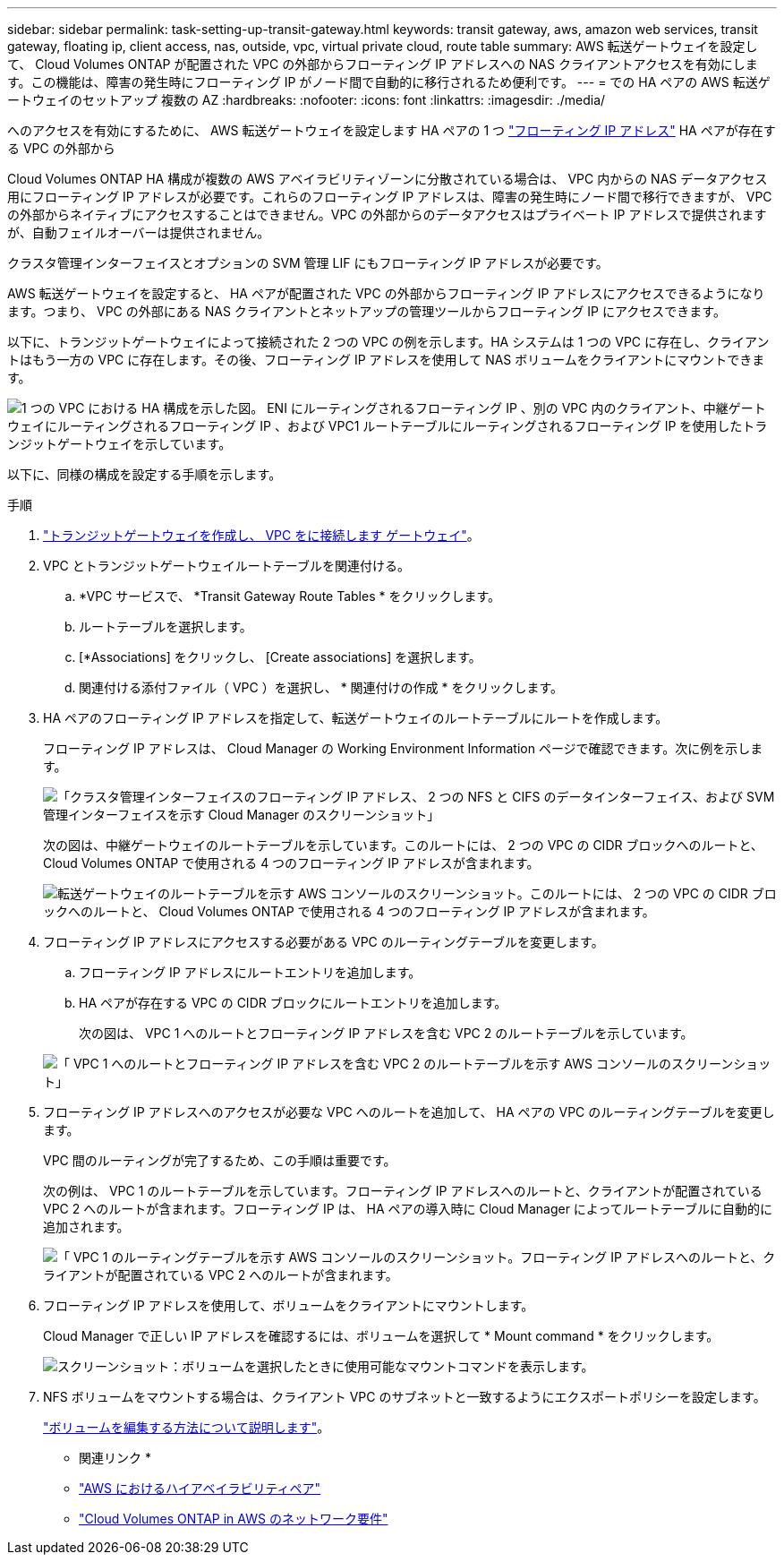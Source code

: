 ---
sidebar: sidebar 
permalink: task-setting-up-transit-gateway.html 
keywords: transit gateway, aws, amazon web services, transit gateway, floating ip, client access, nas, outside, vpc, virtual private cloud, route table 
summary: AWS 転送ゲートウェイを設定して、 Cloud Volumes ONTAP が配置された VPC の外部からフローティング IP アドレスへの NAS クライアントアクセスを有効にします。この機能は、障害の発生時にフローティング IP がノード間で自動的に移行されるため便利です。 
---
= での HA ペアの AWS 転送ゲートウェイのセットアップ 複数の AZ
:hardbreaks:
:nofooter: 
:icons: font
:linkattrs: 
:imagesdir: ./media/


[role="lead"]
へのアクセスを有効にするために、 AWS 転送ゲートウェイを設定します HA ペアの 1 つ link:reference-networking-aws.html#requirements-for-ha-pairs-in-multiple-azs["フローティング IP アドレス"] HA ペアが存在する VPC の外部から

Cloud Volumes ONTAP HA 構成が複数の AWS アベイラビリティゾーンに分散されている場合は、 VPC 内からの NAS データアクセス用にフローティング IP アドレスが必要です。これらのフローティング IP アドレスは、障害の発生時にノード間で移行できますが、 VPC の外部からネイティブにアクセスすることはできません。VPC の外部からのデータアクセスはプライベート IP アドレスで提供されますが、自動フェイルオーバーは提供されません。

クラスタ管理インターフェイスとオプションの SVM 管理 LIF にもフローティング IP アドレスが必要です。

AWS 転送ゲートウェイを設定すると、 HA ペアが配置された VPC の外部からフローティング IP アドレスにアクセスできるようになります。つまり、 VPC の外部にある NAS クライアントとネットアップの管理ツールからフローティング IP にアクセスできます。

以下に、トランジットゲートウェイによって接続された 2 つの VPC の例を示します。HA システムは 1 つの VPC に存在し、クライアントはもう一方の VPC に存在します。その後、フローティング IP アドレスを使用して NAS ボリュームをクライアントにマウントできます。

image:diagram_transit_gateway.png["1 つの VPC における HA 構成を示した図。 ENI にルーティングされるフローティング IP 、別の VPC 内のクライアント、中継ゲートウェイにルーティングされるフローティング IP 、および VPC1 ルートテーブルにルーティングされるフローティング IP を使用したトランジットゲートウェイを示しています。"]

以下に、同様の構成を設定する手順を示します。

.手順
. https://docs.aws.amazon.com/vpc/latest/tgw/tgw-getting-started.html["トランジットゲートウェイを作成し、 VPC をに接続します ゲートウェイ"^]。
. VPC とトランジットゲートウェイルートテーブルを関連付ける。
+
.. *VPC サービスで、 *Transit Gateway Route Tables * をクリックします。
.. ルートテーブルを選択します。
.. [*Associations] をクリックし、 [Create associations] を選択します。
.. 関連付ける添付ファイル（ VPC ）を選択し、 * 関連付けの作成 * をクリックします。


. HA ペアのフローティング IP アドレスを指定して、転送ゲートウェイのルートテーブルにルートを作成します。
+
フローティング IP アドレスは、 Cloud Manager の Working Environment Information ページで確認できます。次に例を示します。

+
image:screenshot_floating_ips.gif["「クラスタ管理インターフェイスのフローティング IP アドレス、 2 つの NFS と CIFS のデータインターフェイス、および SVM 管理インターフェイスを示す Cloud Manager のスクリーンショット」"]

+
次の図は、中継ゲートウェイのルートテーブルを示しています。このルートには、 2 つの VPC の CIDR ブロックへのルートと、 Cloud Volumes ONTAP で使用される 4 つのフローティング IP アドレスが含まれます。

+
image:screenshot_transit_gateway1.png["転送ゲートウェイのルートテーブルを示す AWS コンソールのスクリーンショット。このルートには、 2 つの VPC の CIDR ブロックへのルートと、 Cloud Volumes ONTAP で使用される 4 つのフローティング IP アドレスが含まれます。"]

. フローティング IP アドレスにアクセスする必要がある VPC のルーティングテーブルを変更します。
+
.. フローティング IP アドレスにルートエントリを追加します。
.. HA ペアが存在する VPC の CIDR ブロックにルートエントリを追加します。
+
次の図は、 VPC 1 へのルートとフローティング IP アドレスを含む VPC 2 のルートテーブルを示しています。

+
image:screenshot_transit_gateway2.png["「 VPC 1 へのルートとフローティング IP アドレスを含む VPC 2 のルートテーブルを示す AWS コンソールのスクリーンショット」"]



. フローティング IP アドレスへのアクセスが必要な VPC へのルートを追加して、 HA ペアの VPC のルーティングテーブルを変更します。
+
VPC 間のルーティングが完了するため、この手順は重要です。

+
次の例は、 VPC 1 のルートテーブルを示しています。フローティング IP アドレスへのルートと、クライアントが配置されている VPC 2 へのルートが含まれます。フローティング IP は、 HA ペアの導入時に Cloud Manager によってルートテーブルに自動的に追加されます。

+
image:screenshot_transit_gateway3.png["「 VPC 1 のルーティングテーブルを示す AWS コンソールのスクリーンショット。フローティング IP アドレスへのルートと、クライアントが配置されている VPC 2 へのルートが含まれます。"]

. フローティング IP アドレスを使用して、ボリュームをクライアントにマウントします。
+
Cloud Manager で正しい IP アドレスを確認するには、ボリュームを選択して * Mount command * をクリックします。

+
image:screenshot_mount.gif["スクリーンショット：ボリュームを選択したときに使用可能なマウントコマンドを表示します。"]

. NFS ボリュームをマウントする場合は、クライアント VPC のサブネットと一致するようにエクスポートポリシーを設定します。
+
link:task-manage-volumes.html["ボリュームを編集する方法について説明します"]。



* 関連リンク *

* link:concept-ha.html["AWS におけるハイアベイラビリティペア"]
* link:reference-networking-aws.html["Cloud Volumes ONTAP in AWS のネットワーク要件"]

